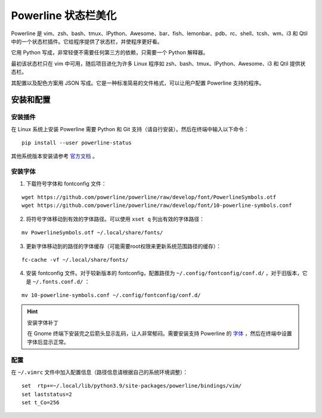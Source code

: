 Powerline 状态栏美化
####################################

Powerline 是 vim、zsh、bash、tmux、IPython、Awesome、bar、fish、lemonbar、pdb、rc、shell、tcsh、wm、i3 和 Qtil 中的一个状态栏插件。它给程序提供了状态栏，并使程序更好看。

.. image:: ../images/powerline01.png

它用 Python 写成，非常轻便不需要任何第三方的依赖，只需要一个 Python 解释器。

最初该状态栏只在 vim 中可用，随后项目进化为许多 Linux 程序如 zsh、bash、tmux、IPython、Awesome、i3 和 Qtil 提供状态栏。

其配置以及配色方案用 JSON 写成。它是一种标准简易的文件格式，可以让用户配置 Powerline 支持的程序。


安装和配置
************************************


安装插件
====================================

在 Linux 系统上安装 Powerline 需要 Python 和 Git 支持（请自行安装）。然后在终端中输入以下命令：

.. highlight:: none

::

    pip install --user powerline-status

其他系统版本安装请参考 `官方文档 <https://powerline.readthedocs.io/en/latest/installation.html>`_ 。


安装字体
====================================

1. 下载符号字体和 fontconfig 文件：

::

    wget https://github.com/powerline/powerline/raw/develop/font/PowerlineSymbols.otf
    wget https://github.com/powerline/powerline/raw/develop/font/10-powerline-symbols.conf

2. 将符号字体移动到有效的字体路径。可以使用 ``xset q`` 列出有效的字体路径：

::

    mv PowerlineSymbols.otf ~/.local/share/fonts/

3. 更新字体移动到的路径的字体缓存（可能需要root权限来更新系统范围路径的缓存）：

::

    fc-cache -vf ~/.local/share/fonts/

4. 安装 fontconfig 文件。对于较新版本的 fontconfig，配置路径为 ``~/.config/fontconfig/conf.d/`` ，对于旧版本，它是 ``~/.fonts.conf.d/`` ：

::

    mv 10-powerline-symbols.conf ~/.config/fontconfig/conf.d/


.. hint:: 安装字体补丁

    在 Gnome 终端下安装完之后箭头显示乱码，让人非常郁闷。需要安装支持 Powerline 的 `字体 <https://github.com/powerline/fonts>`_ ，然后在终端中设置字体后显示正常。


配置
====================================

在 ``~/.vimrc`` 文件中加入配置信息（路径信息请根据自己的系统环境调整）：

::

    set  rtp+=~/.local/lib/python3.9/site-packages/powerline/bindings/vim/
    set laststatus=2
    set t_Co=256



